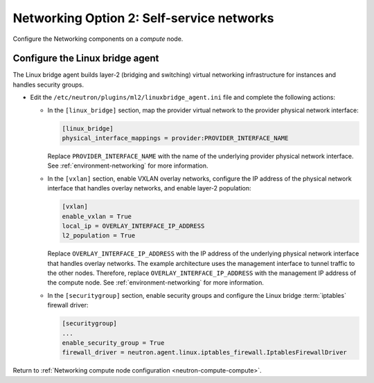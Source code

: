 Networking Option 2: Self-service networks
~~~~~~~~~~~~~~~~~~~~~~~~~~~~~~~~~~~~~~~~~~

Configure the Networking components on a *compute* node.

Configure the Linux bridge agent
--------------------------------

The Linux bridge agent builds layer-2 (bridging and switching) virtual
networking infrastructure for instances and handles security groups.

* Edit the ``/etc/neutron/plugins/ml2/linuxbridge_agent.ini`` file and
  complete the following actions:

  * In the ``[linux_bridge]`` section, map the provider virtual network to the
    provider physical network interface:

    .. code-block:: ini

       [linux_bridge]
       physical_interface_mappings = provider:PROVIDER_INTERFACE_NAME

    Replace ``PROVIDER_INTERFACE_NAME`` with the name of the underlying
    provider physical network interface. See :ref:`environment-networking`
    for more information.

  * In the ``[vxlan]`` section, enable VXLAN overlay networks, configure the
    IP address of the physical network interface that handles overlay
    networks, and enable layer-2 population:

    .. code-block:: ini

       [vxlan]
       enable_vxlan = True
       local_ip = OVERLAY_INTERFACE_IP_ADDRESS
       l2_population = True

    Replace ``OVERLAY_INTERFACE_IP_ADDRESS`` with the IP address of the
    underlying physical network interface that handles overlay networks. The
    example architecture uses the management interface to tunnel traffic to
    the other nodes. Therefore, replace ``OVERLAY_INTERFACE_IP_ADDRESS`` with
    the management IP address of the compute node. See
    :ref:`environment-networking` for more information.

  * In the ``[securitygroup]`` section, enable security groups and
    configure the Linux bridge :term:`iptables` firewall driver:

    .. code-block:: ini

       [securitygroup]
       ...
       enable_security_group = True
       firewall_driver = neutron.agent.linux.iptables_firewall.IptablesFirewallDriver

Return to
:ref:`Networking compute node configuration <neutron-compute-compute>`.
